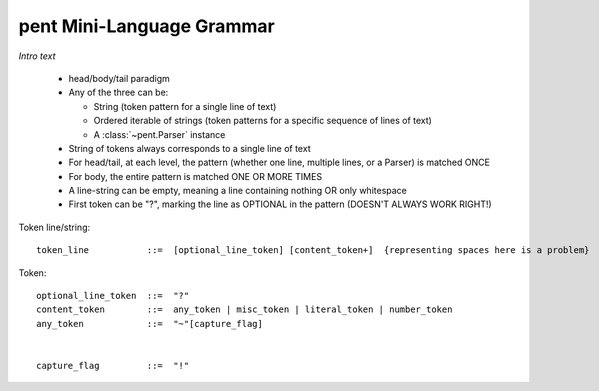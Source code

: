 .. pent mini-language grammar

pent Mini-Language Grammar
==========================

*Intro text*

 * head/body/tail paradigm

 * Any of the three can be:

   * String (token pattern for a single line of text)
   * Ordered iterable of strings (token patterns for a
     specific sequence of lines of text)
   * A :class:`~pent.Parser` instance

 * String of tokens always corresponds to a single line of text

 * For head/tail, at each level, the pattern (whether one line,
   multiple lines, or a Parser) is matched ONCE

 * For body, the entire pattern is matched ONE OR MORE TIMES

 * A line-string can be empty, meaning a line containing nothing OR
   only whitespace

 * First token can be "?", marking the line as OPTIONAL in the pattern
   (DOESN'T ALWAYS WORK RIGHT!)


Token line/string::

    token_line           ::=  [optional_line_token] [content_token+]  {representing spaces here is a problem}


Token::

    optional_line_token  ::=  "?"
    content_token        ::=  any_token | misc_token | literal_token | number_token
    any_token            ::=  "~"[capture_flag]


    capture_flag         ::=  "!"